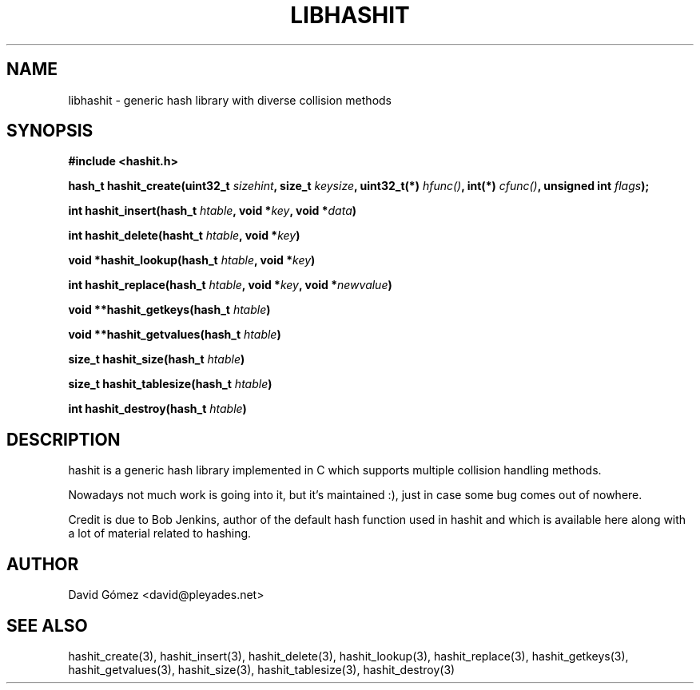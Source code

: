 .TH LIBHASHIT 3 "2017-06-05"

.SH NAME
libhashit \- generic hash library with diverse collision methods

.SH SYNOPSIS
.B #include <hashit.h>
.PP
.B hash_t hashit_create(uint32_t \fIsizehint\fB, size_t \fIkeysize\fB, uint32_t(*) \fIhfunc()\fB, int(*) \fIcfunc()\fB, unsigned int \fIflags\fB);
.PP
.B int hashit_insert(hash_t \fIhtable\fB, void *\fIkey\fB, void *\fIdata\fB)
.PP
.B int hashit_delete(hasht_t \fIhtable\fB, void *\fIkey\fB)
.PP
.B void *hashit_lookup(hash_t \fIhtable\fB, void *\fIkey\fB)
.PP
.B int hashit_replace(hash_t \fIhtable\fB, void *\fIkey\fB, void *\fInewvalue\fB)
.PP
.B void **hashit_getkeys(hash_t \fIhtable\fB)
.PP
.B void **hashit_getvalues(hash_t \fIhtable\fB)
.PP
.B size_t hashit_size(hash_t \fIhtable\fB)
.PP
.B size_t hashit_tablesize(hash_t \fIhtable\fB)
.PP
.B int hashit_destroy(hash_t \fIhtable\fB)

.SH DESCRIPTION
hashit is a generic hash library implemented in C which supports multiple collision handling methods. 
.PP
Nowadays not much work is going into it, but it's maintained :), just in case some bug comes out of nowhere.
.PP
Credit is due to Bob Jenkins, author of the default hash function used in hashit and which is available here along with a lot of material related to hashing.
.PP

.SH AUTHOR
.TP
David Gómez <david@pleyades.net>

.SH SEE ALSO
hashit_create(3), hashit_insert(3), hashit_delete(3), hashit_lookup(3), 
hashit_replace(3), hashit_getkeys(3), hashit_getvalues(3), hashit_size(3), 
hashit_tablesize(3), hashit_destroy(3)

